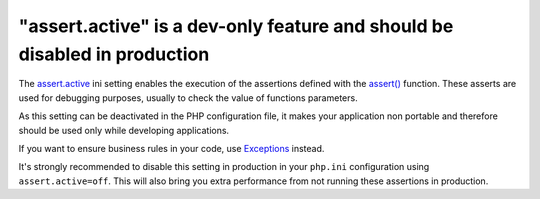 "assert.active" is a dev-only feature and should be disabled in production
==========================================================================

The `assert.active`_ ini setting enables the execution of the assertions defined
with the `assert()`_ function. These asserts are used for debugging purposes,
usually to check the value of functions parameters.

As this setting can be deactivated in the PHP configuration file, it makes your
application non portable and therefore should be used only while developing
applications.

If you want to ensure business rules in your code, use `Exceptions`_ instead.

It's strongly recommended to disable this setting in production in your ``php.ini``
configuration using ``assert.active=off``. This will also bring you extra performance
from not running these assertions in production.

.. _`assert()`: https://www.php.net/manual/en/function.assert.php
.. _`Exceptions`: https://www.php.net/manual/en/language.exceptions.php
.. _`assert.active`: https://www.php.net/manual/en/info.configuration.php#ini.assert.active
